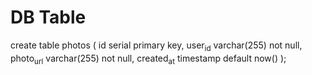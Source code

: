
* DB Table

create table photos (
    id serial primary key,
    user_id varchar(255) not null,
    photo_url varchar(255) not null,
    created_at timestamp default now()
);

